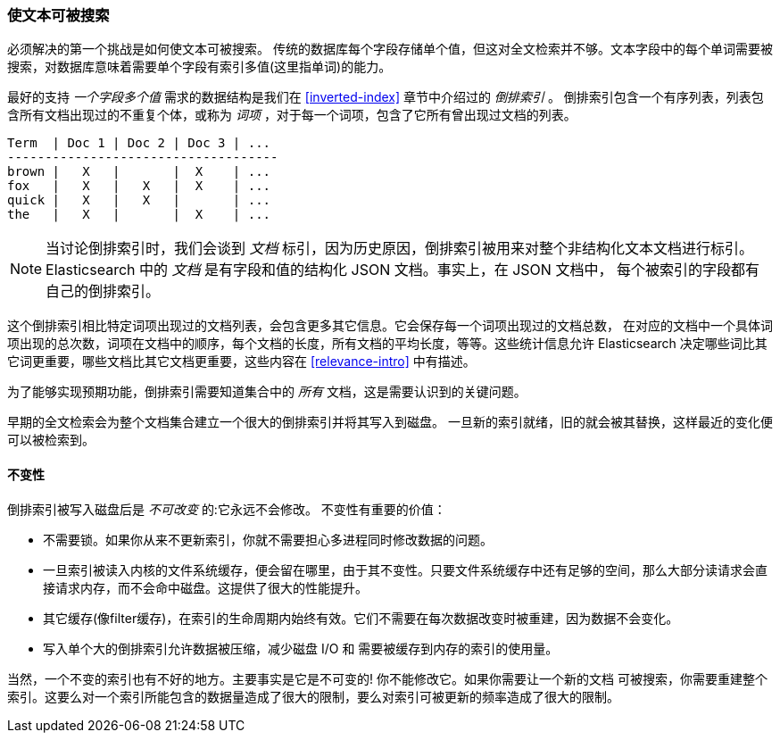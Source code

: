 [[making-text-searchable]]
=== 使文本可被搜索

必须解决的第一个挑战是如何((("text", "making it searchable")))使文本可被搜索。
传统的数据库每个字段存储单个值，但这对全文检索并不够。文本字段中的每个单词需要被搜索，对数据库意味着需要单个字段有索引多值(这里指单词)的能力。

最好的支持 _一个字段多个值_ 需求的数据结构((("inverted index")))是我们在 <<inverted-index>> 章节中介绍过的 _倒排索引_ 。
倒排索引包含一个有序列表，列表包含所有文档出现过的不重复个体，或称为 _词项_ ，对于每一个词项，包含了它所有曾出现过文档的列表。


     Term  | Doc 1 | Doc 2 | Doc 3 | ...
     ------------------------------------
     brown |   X   |       |  X    | ...
     fox   |   X   |   X   |  X    | ...
     quick |   X   |   X   |       | ...
     the   |   X   |       |  X    | ...


[NOTE]
====
当讨论倒排索引时，我们会谈到 _文档_ 标引，因为历史原因，倒排索引被用来对整个非结构化文本文档进行标引。
Elasticsearch 中的 _文档_ 是有字段和值的结构化 JSON 文档。事实上，在 JSON 文档中，
每个被索引的字段都有自己的倒排索引。
====


这个倒排索引相比特定词项出现过的文档列表，会包含更多其它信息。它会保存每一个词项出现过的文档总数，
在对应的文档中一个具体词项出现的总次数，词项在文档中的顺序，每个文档的长度，所有文档的平均长度，等等。这些统计信息允许
Elasticsearch 决定哪些词比其它词更重要，哪些文档比其它文档更重要，这些内容在 <<relevance-intro>> 中有描述。


为了能够实现预期功能，倒排索引需要知道集合中的 _所有_ 文档，这是需要认识到的关键问题。


早期的全文检索会为整个文档集合建立一个很大的倒排索引并将其写入到磁盘。
一旦新的索引就绪，旧的就会被其替换，这样最近的变化便可以被检索到。

[role="pagebreak-before"]
==== 不变性

倒排索引被写入磁盘后是 _不可改变_ 的:它永远不会修改。((("inverted index","immutability")))
不变性有重要的价值：

* 不需要锁。如果你从来不更新索引，你就不需要担心多进程同时修改数据的问题。

* 一旦索引被读入内核的文件系统缓存，便会留在哪里，由于其不变性。只要文件系统缓存中还有足够的空间，那么大部分读请求会直接请求内存，而不会命中磁盘。这提供了很大的性能提升。

* 其它缓存(像filter缓存)，在索引的生命周期内始终有效。它们不需要在每次数据改变时被重建，因为数据不会变化。

* 写入单个大的倒排索引允许数据被压缩，减少磁盘 I/O 和 需要被缓存到内存的索引的使用量。


当然，一个不变的索引也有不好的地方。主要事实是它是不可变的! 你不能修改它。如果你需要让一个新的文档
可被搜索，你需要重建整个索引。这要么对一个索引所能包含的数据量造成了很大的限制，要么对索引可被更新的频率造成了很大的限制。
